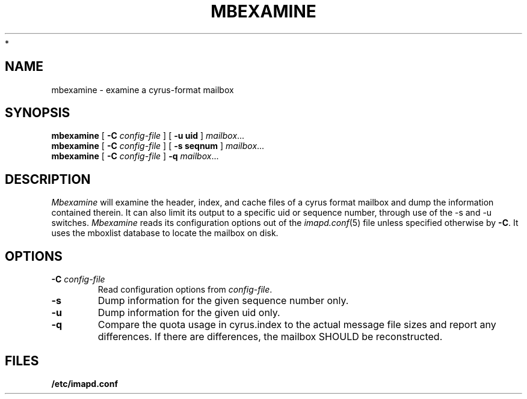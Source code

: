 .\" -*- nroff -*-
.TH MBEXAMINE 8 "Project Cyrus" CMU
.\"
.\" Copyright (c) 1994-2008 Carnegie Mellon University.  All rights reserved.
.\"
.\" Redistribution and use in source and binary forms, with or without
.\" modification, are permitted provided that the following conditions
.\" are met:
.\"
.\" 1. Redistributions of source code must retain the above copyright
.\"    notice, this list of conditions and the following disclaimer.
.\"
.\" 2. Redistributions in binary form must reproduce the above copyright
.\"    notice, this list of conditions and the following disclaimer in
.\"    the documentation and/or other materials provided with the
.\"    distribution.
.\"
.\" 3. The name "Carnegie Mellon University" must not be used to
.\"    endorse or promote products derived from this software without
.\"    prior written permission. For permission or any legal
.\"    details, please contact
.\"      Carnegie Mellon University
.\"      Center for Technology Transfer and Enterprise Creation
.\"      4615 Forbes Avenue
.\"      Suite 302
.\"      Pittsburgh, PA  15213
.\"      (412) 268-7393, fax: (412) 268-7395
.\"      innovation@andrew.cmu.edu
 *
.\" 4. Redistributions of any form whatsoever must retain the following
.\"    acknowledgment:
.\"    "This product includes software developed by Computing Services
.\"     at Carnegie Mellon University (http://www.cmu.edu/computing/)."
.\"
.\" CARNEGIE MELLON UNIVERSITY DISCLAIMS ALL WARRANTIES WITH REGARD TO
.\" THIS SOFTWARE, INCLUDING ALL IMPLIED WARRANTIES OF MERCHANTABILITY
.\" AND FITNESS, IN NO EVENT SHALL CARNEGIE MELLON UNIVERSITY BE LIABLE
.\" FOR ANY SPECIAL, INDIRECT OR CONSEQUENTIAL DAMAGES OR ANY DAMAGES
.\" WHATSOEVER RESULTING FROM LOSS OF USE, DATA OR PROFITS, WHETHER IN
.\" AN ACTION OF CONTRACT, NEGLIGENCE OR OTHER TORTIOUS ACTION, ARISING
.\" OUT OF OR IN CONNECTION WITH THE USE OR PERFORMANCE OF THIS SOFTWARE.
.\"
.\" $Id: mbexamine.8,v 1.5 2008/04/04 12:46:58 murch Exp $
.SH NAME
mbexamine \- examine a cyrus-format mailbox
.SH SYNOPSIS
.B mbexamine
[
.B \-C
.I config-file
]
[
.B \-u uid
]
.IR mailbox ...
.br
.B mbexamine
[
.B \-C
.I config-file
]
[
.B \-s seqnum
]
.IR mailbox ...
.br
.B mbexamine
[
.B \-C
.I config-file
]
.B \-q
.IR mailbox ...
.br
.SH DESCRIPTION
.I Mbexamine
will examine the header, index, and cache files of a cyrus format mailbox
and dump the information contained therein.  It can also limit its output
to a specific uid or sequence number, through use of the -s and -u switches.
.I Mbexamine
reads its configuration options out of the
.IR imapd.conf (5)
file unless specified otherwise by \fB-C\fR.  It uses the mboxlist database
to locate the mailbox on disk.
.SH OPTIONS
.TP
.BI \-C " config-file"
Read configuration options from \fIconfig-file\fR.
.TP
.B \-s
Dump information for the given sequence number only.
.TP
.B \-u
Dump information for the given uid only.
.TP
.B \-q
Compare the quota usage in cyrus.index to the actual message file
sizes and report any differences.  If there are differences, the
mailbox SHOULD be reconstructed.
.SH FILES
.B /etc/imapd.conf
